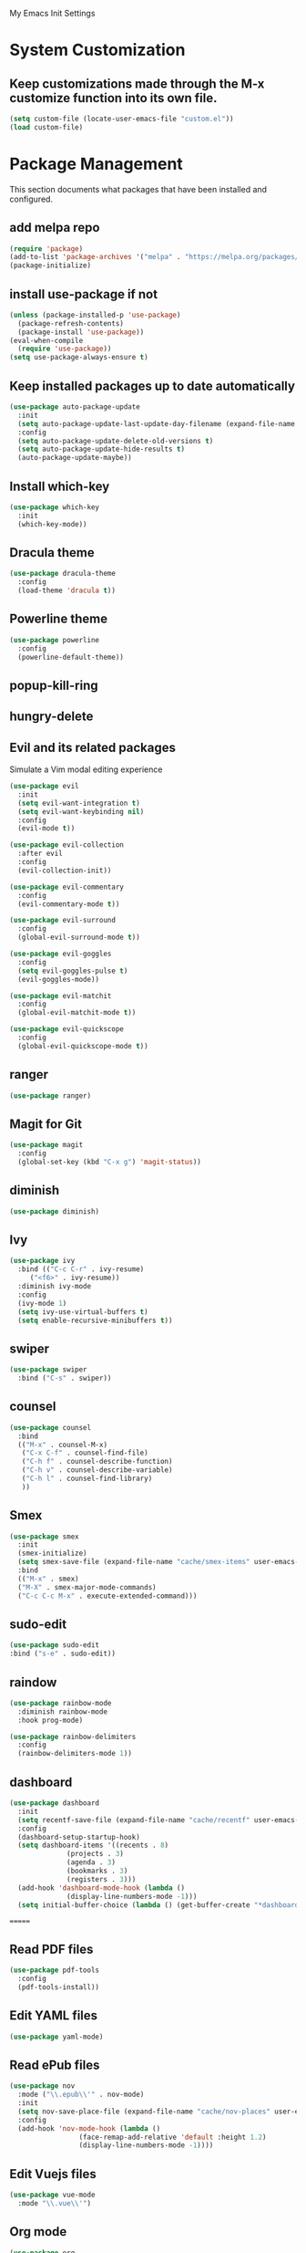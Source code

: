 #+STARTUP: overview

My Emacs Init Settings

* System Customization
** Keep customizations made through the M-x customize function into its own file.
#+BEGIN_SRC emacs-lisp
  (setq custom-file (locate-user-emacs-file "custom.el"))
  (load custom-file)
#+END_SRC
* Package Management 
  This section documents what packages that have been installed and configured.
** add melpa repo
#+BEGIN_SRC emacs-lisp
  (require 'package)
  (add-to-list 'package-archives '("melpa" . "https://melpa.org/packages/") t)
  (package-initialize)
#+END_SRC
** install *use-package* if not
#+BEGIN_SRC emacs-lisp
  (unless (package-installed-p 'use-package)
    (package-refresh-contents)
    (package-install 'use-package))
  (eval-when-compile
    (require 'use-package))
  (setq use-package-always-ensure t)
#+END_SRC
** Keep installed packages up to date automatically
#+BEGIN_SRC emacs-lisp
(use-package auto-package-update
  :init
  (setq auto-package-update-last-update-day-filename (expand-file-name "cache/last-package-update-day" user-emacs-directory))
  :config
  (setq auto-package-update-delete-old-versions t)
  (setq auto-package-update-hide-results t)
  (auto-package-update-maybe))
#+END_SRC 
** Install which-key
#+BEGIN_SRC emacs-lisp
  (use-package which-key
    :init
    (which-key-mode))
#+END_SRC
** Dracula theme 
#+BEGIN_SRC emacs-lisp
  (use-package dracula-theme
    :config
    (load-theme 'dracula t))
#+END_SRC
** Powerline theme 
#+BEGIN_SRC emacs-lisp
(use-package powerline
  :config
  (powerline-default-theme))
#+END_SRC
** popup-kill-ring
** hungry-delete
** Evil and its related packages
Simulate a Vim modal editing experience
#+BEGIN_SRC emacs-lisp
  (use-package evil
    :init
    (setq evil-want-integration t)
    (setq evil-want-keybinding nil)
    :config
    (evil-mode t))

  (use-package evil-collection
    :after evil
    :config
    (evil-collection-init))

  (use-package evil-commentary
    :config
    (evil-commentary-mode t))

  (use-package evil-surround
    :config  
    (global-evil-surround-mode t))

  (use-package evil-goggles
    :config  
    (setq evil-goggles-pulse t)
    (evil-goggles-mode))

  (use-package evil-matchit
    :config  
    (global-evil-matchit-mode t))

  (use-package evil-quickscope
    :config
    (global-evil-quickscope-mode t))
#+END_SRC
** ranger
#+BEGIN_SRC emacs-lisp
(use-package ranger)
#+END_SRC
** Magit for Git
#+BEGIN_SRC emacs-lisp
(use-package magit
  :config
  (global-set-key (kbd "C-x g") 'magit-status))
#+END_SRC
** diminish
#+BEGIN_SRC emacs-lisp
  (use-package diminish)
#+END_SRC
** Ivy
#+BEGIN_SRC emacs-lisp
  (use-package ivy
    :bind (("C-c C-r" . ivy-resume)
	   ("<f6>" . ivy-resume))
    :diminish ivy-mode
    :config
    (ivy-mode 1)
    (setq ivy-use-virtual-buffers t)
    (setq enable-recursive-minibuffers t))
#+END_SRC
** swiper
   #+BEGIN_SRC emacs-lisp
     (use-package swiper
       :bind ("C-s" . swiper))
   #+END_SRC
** counsel
#+BEGIN_SRC emacs-lisp
  (use-package counsel
    :bind
    (("M-x" . counsel-M-x)
     ("C-x C-f" . counsel-find-file)
     ("C-h f" . counsel-describe-function)
     ("C-h v" . counsel-describe-variable)
     ("C-h l" . counsel-find-library)
     )) 
#+END_SRC
** Smex
#+BEGIN_SRC emacs-lisp
  (use-package smex
    :init
    (smex-initialize)
    (setq smex-save-file (expand-file-name "cache/smex-items" user-emacs-directory))
    :bind
    (("M-x" . smex)
    ("M-X" . smex-major-mode-commands)
    ("C-c C-c M-x" . execute-extended-command)))
#+END_SRC
** sudo-edit
#+BEGIN_SRC emacs-lisp
  (use-package sudo-edit
  :bind ("s-e" . sudo-edit))
#+END_SRC
** raindow
#+BEGIN_SRC emacs-lisp
  (use-package rainbow-mode
    :diminish rainbow-mode
    :hook prog-mode)
#+END_SRC
#+BEGIN_SRC emacs-lisp
  (use-package rainbow-delimiters
    :config
    (rainbow-delimiters-mode 1))
#+END_SRC
** dashboard
#+BEGIN_SRC emacs-lisp
   (use-package dashboard
     :init
     (setq recentf-save-file (expand-file-name "cache/recentf" user-emacs-directory))
     :config
     (dashboard-setup-startup-hook)
     (setq dashboard-items '((recents . 8)
			     (projects . 3)
			     (agenda . 3)
			     (bookmarks . 3)
			     (registers . 3)))
     (add-hook 'dashboard-mode-hook (lambda ()
			     (display-line-numbers-mode -1)))
     (setq initial-buffer-choice (lambda () (get-buffer-create "*dashboard*"))))
#+END_SRC
=======
** Read PDF files 
#+BEGIN_SRC emacs-lisp
  (use-package pdf-tools
    :config
    (pdf-tools-install))
#+END_SRC
** Edit YAML files
#+BEGIN_SRC emacs-lisp
(use-package yaml-mode)
#+END_SRC
** Read ePub files
#+BEGIN_SRC emacs-lisp
(use-package nov 
  :mode ("\\.epub\\'" . nov-mode)
  :init
  (setq nov-save-place-file (expand-file-name "cache/nov-places" user-emacs-directory))
  :config
  (add-hook 'nov-mode-hook (lambda ()
			     (face-remap-add-relative 'default :height 1.2)
			     (display-line-numbers-mode -1))))
#+END_SRC
** Edit Vuejs files
#+BEGIN_SRC emacs-lisp
(use-package vue-mode
  :mode "\\.vue\\'")
#+END_SRC
** Org mode
#+BEGIN_SRC emacs-lisp
(use-package org
  :init
  (setq org-support-shift-select t)
  (setq org-agenda-files (list "~/Documents/agendas"))
  :config
  (global-set-key (kbd "C-c l") 'org-store-link)
  (global-set-key (kbd "C-c a") 'org-agenda)
  (global-set-key (kbd "C-c c") 'org-capture)
  (global-set-key (kbd "C-c b") 'org-switchb))
#+END_SRC
*** Org-bullets
#+BEGIN_SRC emacs-lisp
(use-package org-bullets
  :config
  (add-hook 'org-mode-hook 'org-bullets-mode))
#+END_SRC
*** org-templates
#+BEGIN_SRC emacs-lisp
  (add-to-list 'org-structure-template-alist
	       '("el" "#+BEGIN_SRC emacs-lisp\n?\n#+END_SRC"))
#+END_SRC
=======
** Project Management
#+BEGIN_SRC emacs-lisp
(use-package projectile
  :init
  (setq projectile-cache-file (expand-file-name "cache/projectile.cache" user-emacs-directory)
	projectile-known-projects-file (expand-file-name "cache/projectile-bookmarks.eld" user-emacs-directory))
  :config
  (define-key projectile-mode-map (kbd "s-p") 'projectile-command-map)
  (define-key projectile-mode-map (kbd "C-c p") 'projectile-command-map)
  (projectile-mode t)
  (add-to-list 'projectile-globally-ignored-directories "node_modules")
  (setq projectile-completion-system 'ido))
#+END_SRC
** Treemacs
#+BEGIN_SRC emacs-lisp
(use-package treemacs
  :defer t
  :init
  (with-eval-after-load 'winum
    (define-key winum-keymap (kbd "M-0") #'treemacs-select-window))
  :config
  (progn
    (setq treemacs-collapse-dirs              (if (executable-find "python") 3 0)
	  treemacs-deferred-git-apply-delay   0.5
	  treemacs-display-in-side-window     t
	  treemacs-file-event-delay           5000
	  treemacs-file-follow-delay          0.2
	  treemacs-follow-after-init          t
	  treemacs-follow-recenter-distance   0.1
	  treemacs-git-command-pipe           ""
	  treemacs-goto-tag-strategy          'refetch-index
	  treemacs-indentation                2
	  treemacs-indentation-string         " "
	  treemacs-is-never-other-window      nil
	  treemacs-max-git-entries            5000
	  treemacs-no-png-images              nil
	  treemacs-no-delete-other-windows    t
	  treemacs-project-follow-cleanup     nil
	  treemacs-persist-file               (expand-file-name "cache/treemacs-persist" user-emacs-directory)
	  treemacs-recenter-after-file-follow nil
	  treemacs-recenter-after-tag-follow  nil
	  treemacs-show-cursor                nil
	  treemacs-show-hidden-files          t
	  treemacs-silent-filewatch           nil
	  treemacs-silent-refresh             nil
	  treemacs-sorting                    'alphabetic-desc
	  treemacs-space-between-root-nodes   t
	  treemacs-tag-follow-cleanup         t
	  treemacs-tag-follow-delay           1.5
	  treemacs-width                      35)

    ;; The default width and height of the icons is 22 pixels. If you are
    ;; using a Hi-DPI display, uncomment this to double the icon size.
    ;;(treemacs-resize-icons 44)

    (treemacs-follow-mode t)
    (treemacs-filewatch-mode t)
    (treemacs-fringe-indicator-mode t)
    (pcase (cons (not (null (executable-find "git")))
		 (not (null (executable-find "python3"))))
      (`(t . t)
       (treemacs-git-mode 'deferred))
      (`(t . _)
       (treemacs-git-mode 'simple))))
  :bind
  (:map global-map
	("M-0"       . treemacs-select-window)
	("C-x t 1"   . treemacs-delete-other-windows)
	("C-x t t"   . treemacs)
	([f8]        . treemacs)
	("C-x t B"   . treemacs-bookmark)
	("C-x t C-t" . treemacs-find-file)
	("C-x t M-t" . treemacs-find-tag)))
#+END_SRC
*** Projectile integration
#+BEGIN_SRC emacs-lisp
(use-package treemacs-projectile
  :after treemacs projectile)
#+END_SRC
*** Use pretty icons
#+BEGIN_SRC emacs-lisp
(use-package treemacs-icons-dired
  :after treemacs dired
  :config (treemacs-icons-dired-mode))
#+END_SRC
** Gnus for Emails
#+BEGIN_SRC emacs-lisp
  (use-package gnus
    :defer t
    :init
    (setq read-mail-command 'gnus)
    (setq user-mail-address "peterwu@hotmail.com"
	  user-full-name "Peter Wu")
    ;; (setq mm-text-html-render 'gnus-w3m)
    (setq gnus-select-method
	  '(nnimap "hotmail"
		   (nnimap-address "imap-mail.outlook.com")
		   (nnimap-server-port 993)
		   (nnimap-stream ssl)))
    (setq smtpmail-smtp-server "smtp-mail.outlook.com"
	  smtpmail-smtp-service 587))
#+END_SRC
** Company for auto completion
#+BEGIN_SRC emacs-lisp
  (use-package company
    :diminish company-mode
    :config
    (setq company-idle-delay 0
	  company-minimum-prefix-length 3)
    (global-company-mode t))
#+END_SRC
** yasnippets
 #+BEGIN_SRC emacs-lisp
      (use-package yasnippet
	:config
	(use-package yasnippet-snippets)
	(yas-global-mode 1))
 #+END_SRC
* Personal Settings
** Variables  
#+BEGIN_SRC emacs-lisp
  (setq inhibit-startup-screen t
	inhibit-startup-echo-area-message t)
  (setq backup-inhibited t
	make-backup-files nil
	auto-save-default nil
	auto-save-list-file-prefix nil)
  (setq scroll-step 1
	scroll-margin 2
	scroll-conservatively 10000
	auto-window-vscroll nil)
  (setq vc-follow-symlinks nil)
  (setq delete-by-moving-to-trash t)
  (setq default-input-method "chinese-py")
  (setq display-line-numbers-type 'relative)
  (setq display-time-24hr-format t)
#+END_SRC
** Functions 
#+BEGIN_SRC emacs-lisp
(fset 'yes-or-no-p 'y-or-n-p)
#+END_SRC
** Modes
#+BEGIN_SRC emacs-lisp
(global-visual-line-mode t)
(column-number-mode t)
(global-hl-line-mode t)
(electric-pair-mode t)
(display-battery-mode t)
(display-time-mode t)
(show-paren-mode t)
(size-indication-mode t)
(global-display-line-numbers-mode t)
(menu-bar-mode -1)
(scroll-bar-mode -1)
(tool-bar-mode -1)
#+END_SRC
** Faces
#+BEGIN_SRC emacs-lisp
;; default face
(set-face-attribute 'default nil
		    :family "Fira Code Retina"
		    :foundry "outline"
		    :slant 'normal
		    :weight 'normal
		    :height 120
		    :width 'normal)

;; highlight the current line number
(set-face-attribute 'line-number-current-line nil
		    :foreground "#F1FA8C"
		    :weight 'bold
		    :underline t)


#+END_SRC
** Key bindings
#+BEGIN_SRC emacs-lisp
(global-set-key [f1] 'eshell)
(global-set-key (kbd "C-x C-b") 'ibuffer)
#+END_SRC
